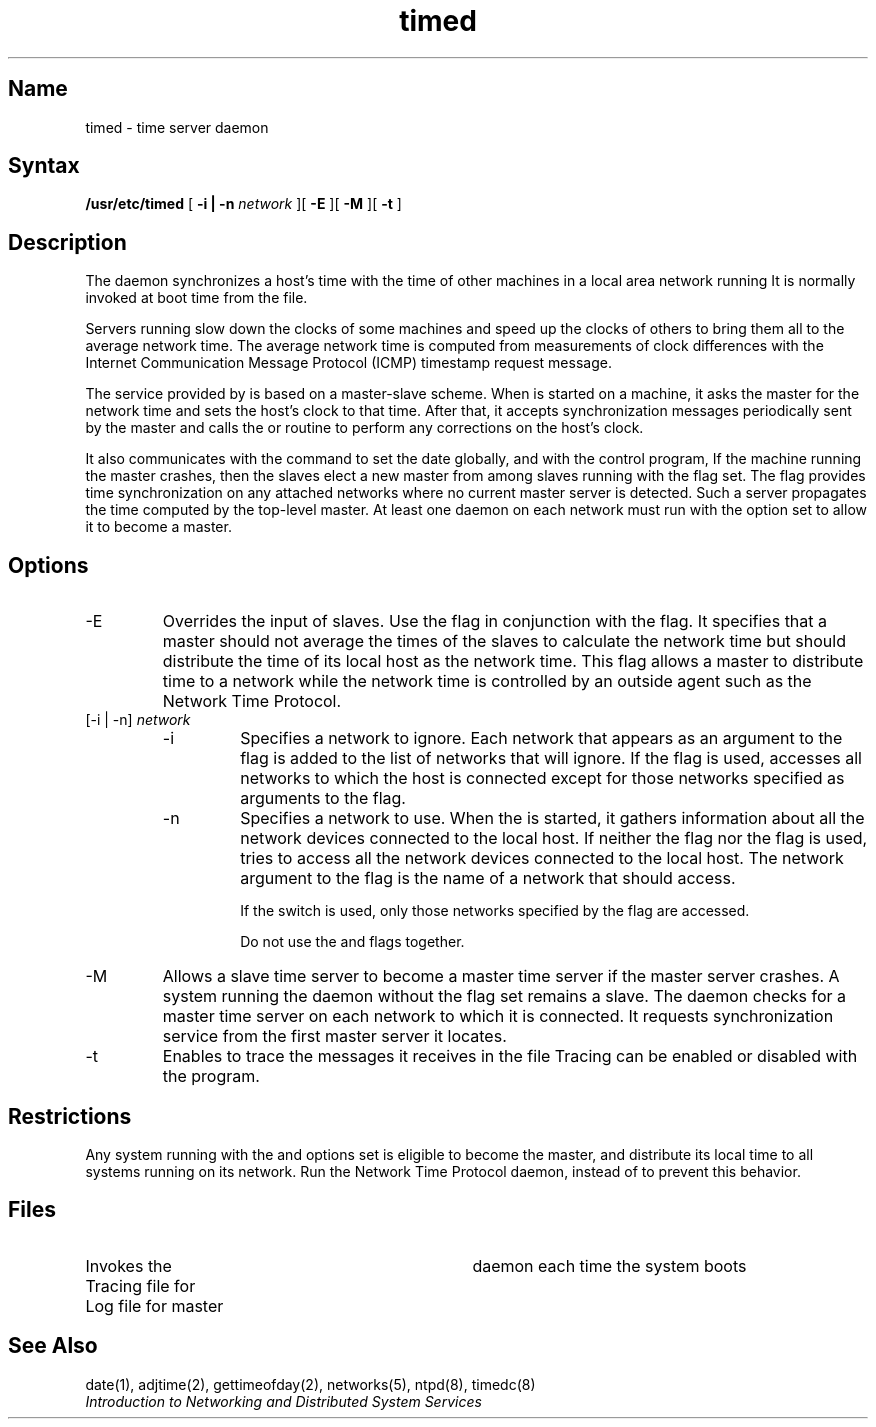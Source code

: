.TH timed 8
.SH Name
timed \- time server daemon
.SH Syntax
.B /usr/etc/timed
[ 
.B \-i | \-n
.I network 
][ 
.B \-E
][
.B \-M 
][
.B \-t
]
.SH Description
The 
.PN timed
.NXR "timed" "daemon"
daemon synchronizes a host's time with the time of other
machines in a local area network running
.PN timed .
It is normally invoked
at boot time from the
.PN /etc/rc.local
file.  
.PP
Servers running
.PN timed
slow down the clocks of some machines
and speed up the clocks of others to bring them all
to the average network time.
The average network time is computed from measurements of clock differences
with the Internet Communication Message Protocol (ICMP)
timestamp request message.
.PP
The service provided by 
.PN timed
is based on a master-slave scheme.
When
.PN timed
is started on a machine, it asks the master for the network time
and sets the host's clock to that time.
After that, it accepts synchronization messages periodically sent by
the master and calls the 
.PN adjtime 
or
.PN settimeofday
routine to perform any corrections on the host's clock.
.PP
It also communicates with the
.PN date
command to set the date globally,
and with the 
.PN timed 
control program,
.PN timedc .
If the machine running the master crashes, then the slaves elect
a new master from among slaves running with the 
.PN \-M
flag set.  The
.PN \-M
flag provides time synchronization on any attached networks
where no current master server is detected.
Such a server propagates the time computed by the top-level master.
At least one 
.PN timed
daemon on each network must run with the
.PN \-M
option set to
allow it to become a 
.PN timed 
master.
.SH Options
.IP \-E 
Overrides the input of slaves.  Use the
.PN \-E
flag in conjunction with the 
.PN \-M
flag.  It specifies that a master
.PN timed
should not average the times of the slaves to calculate the network time but
should distribute the time of its local host as the network time.  This flag
allows a master 
.PN timed 
to distribute time to a network while the network time is controlled by an
outside agent such as the Network Time Protocol.
.IP "[\-i | \-n] \fInetwork\fP"
.RS
.IP \-i 
Specifies a network to ignore.  Each network that appears as an
argument to the 
.PN \-i
flag is added to the list of networks that
.PN timed
will ignore.  If the 
.PN \-i
flag is used,
.PN timed
accesses all networks to which the host is connected except for those 
networks specified as arguments to the
.PN \-i
flag.  
.IP \-n 
Specifies a network to use.  When the
.PN timed
is started, it gathers
information about all the network devices connected to the local
host.  If neither the 
.PN \-n
flag nor the 
.PN \-i
flag is used,
.PN timed
tries to access all the network devices connected to the local host.
The network argument to the
.PN \-n
flag is the name of a network that
.PN timed
should access.  
.IP
If the
.PN \-n
switch is used, only those networks specified by the 
.PN \-n
flag are accessed. 
.IP
Do not use the
.PN \-i
and
.PN \-n
flags together.
.RE
.IP \-M 
Allows a slave time server to become a master time server if the
master server crashes.  A system running the
.PN timed
daemon without the 
.PN \-M
flag set remains a slave.
The 
.PN timed
daemon checks for a master time server on each network to which
it is connected.  It requests synchronization service from the first
master server it locates.
.IP \-t 
Enables 
.PN timed
to trace the messages it receives in the
file 
.PN /usr/adm/timed.log .
Tracing can be enabled or disabled with the 
.PN timedc 
program.
.SH Restrictions
Any system running
.PN timed
with the
.PN \-E
and
.PN \-M
options set is eligible to become the 
.PN timed
master, and distribute its local time to all systems
running 
.PN timed
on its network.  Run the Network Time Protocol daemon,
.PN ntpd ,
instead of 
.PN timed
to prevent this behavior.
.SH Files
./".ta \w'/usr/adm/timed.masterlog     'u
.TP 35
.PN /etc/rc.local
Invokes the 
.PN timed
daemon each time the system boots
.TP 35
.PN /usr/adm/timed.log		
Tracing file for 
.PN timed
.TP 35
.PN /usr/adm/timed.masterlog	
Log file for master 
.PN timed 
.SH See Also
date(1), adjtime(2), gettimeofday(2), 
networks(5), ntpd(8), timedc(8)
.br
.I "Introduction to Networking and Distributed System Services"
